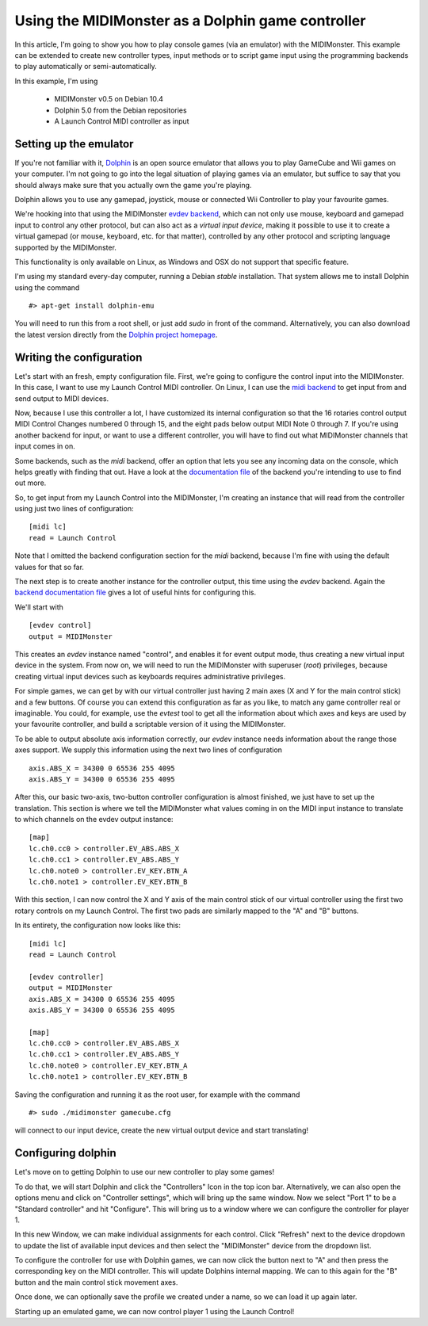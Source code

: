 ==================================================
Using the MIDIMonster as a Dolphin game controller
==================================================

In this article, I'm going to show you how to play console games (via an emulator) with the MIDIMonster.
This example can be extended to create new controller types, input methods or to script game input using the
programming backends to play automatically or semi-automatically.

In this example, I'm using

   - MIDIMonster v0.5 on Debian 10.4
   - Dolphin 5.0 from the Debian repositories
   - A Launch Control MIDI controller as input

Setting up the emulator
-----------------------

If you're not familiar with it, `Dolphin <https://dolphin-emu.org/>`_ is an open source emulator that allows
you to play GameCube and Wii games on your computer. I'm not going to go into the legal situation of playing games
via an emulator, but suffice to say that you should always make sure that you actually own the game you're playing.

Dolphin allows you to use any gamepad, joystick, mouse or connected Wii Controller to play your favourite games.

We're hooking into that using the MIDIMonster `evdev backend <https://github.com/cbdevnet/midimonster/blob/master/backends/evdev.md>`_,
which can not only use mouse, keyboard and gamepad input to control any other protocol, but can also act as a
*virtual input device*, making it possible to use it to create a virtual gamepad (or mouse, keyboard, etc. for that
matter), controlled by any other protocol and scripting language supported by the MIDIMonster.

This functionality is only available on Linux, as Windows and OSX do not support that specific feature.

I'm using my standard every-day computer, running a Debian `stable` installation. That system allows me to install
Dolphin using the command ::

    #> apt-get install dolphin-emu

You will need to run this from a root shell, or just add `sudo` in front of the command. Alternatively, you
can also download the latest version directly from the `Dolphin project homepage <https://dolphin-emu.org/>`_.

Writing the configuration
-------------------------

Let's start with an fresh, empty configuration file. First, we're going to configure the control input into
the MIDIMonster. In this case, I want to use my Launch Control MIDI controller. On Linux, I can use the `midi
backend <https://github.com/cbdevnet/midimonster/blob/master/backends/midi.md>`_ to get input from and send output
to MIDI devices.

Now, because I use this controller a lot, I have customized its internal configuration so that the 16 rotaries
control output MIDI Control Changes numbered 0 through 15, and the eight pads below output MIDI Note 0 through 7.
If you're using another backend for input, or want to use a different controller, you will have to find out
what MIDIMonster channels that input comes in on.

Some backends, such as the `midi` backend, offer an option that lets you see any incoming data on the console,
which helps greatly with finding that out. Have a look at the `documentation file <https://github.com/cbdevnet/midimonster#backend-documentation>`_
of the backend you're intending to use to find out more.

So, to get input from my Launch Control into the MIDIMonster, I'm creating an instance that will read from the
controller using just two lines of configuration::

    [midi lc]
    read = Launch Control


Note that I omitted the backend configuration section for the `midi` backend, because I'm fine with using the
default values for that so far.

The next step is to create another instance for the controller output, this time using the `evdev` backend.
Again the `backend documentation file <https://github.com/cbdevnet/midimonster/blob/master/backends/evdev.md>`_
gives a lot of useful hints for configuring this.

We'll start with ::

    [evdev control]
    output = MIDIMonster

This creates an `evdev` instance named "control", and enables it for event output mode, thus creating a new
virtual input device in the system. From now on, we will need to run the MIDIMonster with superuser (`root`)
privileges, because creating virtual input devices such as keyboards requires administrative privileges.

For simple games, we can get by with our virtual controller just having 2 main axes (X and Y for the main
control stick) and a few buttons. Of course you can extend this configuration as far as you like, to match
any game controller real or imaginable. You could, for example, use the `evtest` tool to get all the information
about which axes and keys are used by your favourite controller, and build a scriptable version of it using
the MIDIMonster.

To be able to output absolute axis information correctly, our `evdev` instance needs information about the range
those axes support. We supply this information using the next two lines of configuration ::

    axis.ABS_X = 34300 0 65536 255 4095
    axis.ABS_Y = 34300 0 65536 255 4095

After this, our basic two-axis, two-button controller configuration is almost finished, we just have to set
up the translation. This section is where we tell the MIDIMonster what values coming in on the MIDI input instance
to translate to which channels on the evdev output instance::


    [map]
    lc.ch0.cc0 > controller.EV_ABS.ABS_X
    lc.ch0.cc1 > controller.EV_ABS.ABS_Y
    lc.ch0.note0 > controller.EV_KEY.BTN_A
    lc.ch0.note1 > controller.EV_KEY.BTN_B

With this section, I can now control the X and Y axis of the main control stick of our virtual controller using
the first two rotary controls on my Launch Control. The first two pads are similarly mapped to the "A" and "B"
buttons.

In its entirety, the configuration now looks like this::

    [midi lc]
    read = Launch Control
    
    [evdev controller]
    output = MIDIMonster
    axis.ABS_X = 34300 0 65536 255 4095
    axis.ABS_Y = 34300 0 65536 255 4095
    
    [map]
    lc.ch0.cc0 > controller.EV_ABS.ABS_X
    lc.ch0.cc1 > controller.EV_ABS.ABS_Y
    lc.ch0.note0 > controller.EV_KEY.BTN_A
    lc.ch0.note1 > controller.EV_KEY.BTN_B

Saving the configuration and running it as the root user, for example with the command ::

    #> sudo ./midimonster gamecube.cfg

will connect to our input device, create the new virtual output device and start translating!

Configuring dolphin
-------------------

Let's move on to getting Dolphin to use our new controller to play some games!

To do that, we will start Dolphin and click the "Controllers" Icon in the top icon bar. Alternatively,
we can also open the options menu and click on "Controller settings", which will bring up the same window.
Now we select "Port 1" to be a "Standard controller" and hit "Configure". This will bring us to a window
where we can configure the controller for player 1.

In this new Window, we can make individual assignments for each control. Click "Refresh" next to
the device dropdown to update the list of available input devices and then select the "MIDIMonster" device
from the dropdown list.

To configure the controller for use with Dolphin games, we can now click the button next to "A" and then press
the corresponding key on the MIDI controller. This will update Dolphins internal mapping. We can to this again
for the "B" button and the main control stick movement axes.

Once done, we can optionally save the profile we created under a name, so we can load it up again later.

Starting up an emulated game, we can now control player 1 using the Launch Control!

